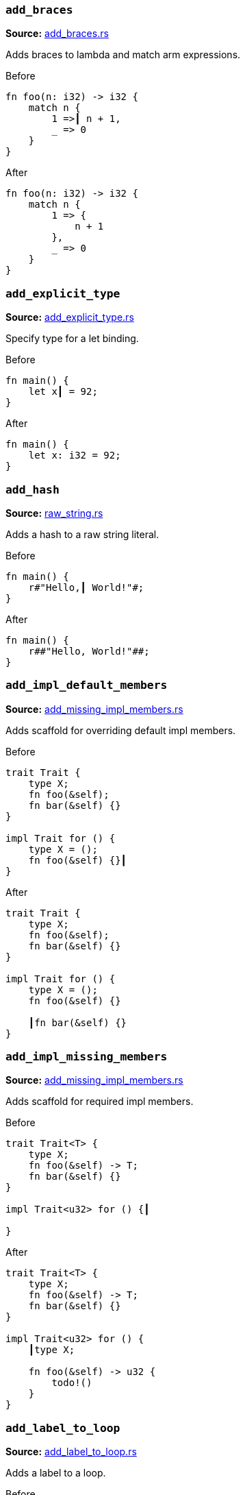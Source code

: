 //! Generated by `sourcegen_assists_docs`, do not edit by hand.

[discrete]
=== `add_braces`
**Source:** https://github.com/rust-lang/rust-analyzer/blob/master/crates/ide-assists/src/handlers/add_braces.rs#L8[add_braces.rs]

Adds braces to lambda and match arm expressions.

.Before
```rust
fn foo(n: i32) -> i32 {
    match n {
        1 =>┃ n + 1,
        _ => 0
    }
}
```

.After
```rust
fn foo(n: i32) -> i32 {
    match n {
        1 => {
            n + 1
        },
        _ => 0
    }
}
```


[discrete]
=== `add_explicit_type`
**Source:** https://github.com/rust-lang/rust-analyzer/blob/master/crates/ide-assists/src/handlers/add_explicit_type.rs#L7[add_explicit_type.rs]

Specify type for a let binding.

.Before
```rust
fn main() {
    let x┃ = 92;
}
```

.After
```rust
fn main() {
    let x: i32 = 92;
}
```


[discrete]
=== `add_hash`
**Source:** https://github.com/rust-lang/rust-analyzer/blob/master/crates/ide-assists/src/handlers/raw_string.rs#L89[raw_string.rs]

Adds a hash to a raw string literal.

.Before
```rust
fn main() {
    r#"Hello,┃ World!"#;
}
```

.After
```rust
fn main() {
    r##"Hello, World!"##;
}
```


[discrete]
=== `add_impl_default_members`
**Source:** https://github.com/rust-lang/rust-analyzer/blob/master/crates/ide-assists/src/handlers/add_missing_impl_members.rs#L55[add_missing_impl_members.rs]

Adds scaffold for overriding default impl members.

.Before
```rust
trait Trait {
    type X;
    fn foo(&self);
    fn bar(&self) {}
}

impl Trait for () {
    type X = ();
    fn foo(&self) {}┃
}
```

.After
```rust
trait Trait {
    type X;
    fn foo(&self);
    fn bar(&self) {}
}

impl Trait for () {
    type X = ();
    fn foo(&self) {}

    ┃fn bar(&self) {}
}
```


[discrete]
=== `add_impl_missing_members`
**Source:** https://github.com/rust-lang/rust-analyzer/blob/master/crates/ide-assists/src/handlers/add_missing_impl_members.rs#L13[add_missing_impl_members.rs]

Adds scaffold for required impl members.

.Before
```rust
trait Trait<T> {
    type X;
    fn foo(&self) -> T;
    fn bar(&self) {}
}

impl Trait<u32> for () {┃

}
```

.After
```rust
trait Trait<T> {
    type X;
    fn foo(&self) -> T;
    fn bar(&self) {}
}

impl Trait<u32> for () {
    ┃type X;

    fn foo(&self) -> u32 {
        todo!()
    }
}
```


[discrete]
=== `add_label_to_loop`
**Source:** https://github.com/rust-lang/rust-analyzer/blob/master/crates/ide-assists/src/handlers/add_label_to_loop.rs#L9[add_label_to_loop.rs]

Adds a label to a loop.

.Before
```rust
fn main() {
    loop┃ {
        break;
        continue;
    }
}
```

.After
```rust
fn main() {
    'l: loop {
        break 'l;
        continue 'l;
    }
}
```


[discrete]
=== `add_lifetime_to_type`
**Source:** https://github.com/rust-lang/rust-analyzer/blob/master/crates/ide-assists/src/handlers/add_lifetime_to_type.rs#L5[add_lifetime_to_type.rs]

Adds a new lifetime to a struct, enum or union.

.Before
```rust
struct Point {
    x: &┃u32,
    y: u32,
}
```

.After
```rust
struct Point<'a> {
    x: &'a u32,
    y: u32,
}
```


[discrete]
=== `add_missing_match_arms`
**Source:** https://github.com/rust-lang/rust-analyzer/blob/master/crates/ide-assists/src/handlers/add_missing_match_arms.rs#L13[add_missing_match_arms.rs]

Adds missing clauses to a `match` expression.

.Before
```rust
enum Action { Move { distance: u32 }, Stop }

fn handle(action: Action) {
    match action {
        ┃
    }
}
```

.After
```rust
enum Action { Move { distance: u32 }, Stop }

fn handle(action: Action) {
    match action {
        ┃Action::Move { distance } => todo!(),
        Action::Stop => todo!(),
    }
}
```


[discrete]
=== `add_return_type`
**Source:** https://github.com/rust-lang/rust-analyzer/blob/master/crates/ide-assists/src/handlers/add_return_type.rs#L6[add_return_type.rs]

Adds the return type to a function or closure inferred from its tail expression if it doesn't have a return
type specified. This assists is useable in a functions or closures tail expression or return type position.

.Before
```rust
fn foo() { 4┃2i32 }
```

.After
```rust
fn foo() -> i32 { 42i32 }
```


[discrete]
=== `add_turbo_fish`
**Source:** https://github.com/rust-lang/rust-analyzer/blob/master/crates/ide-assists/src/handlers/add_turbo_fish.rs#L13[add_turbo_fish.rs]

Adds `::<_>` to a call of a generic method or function.

.Before
```rust
fn make<T>() -> T { todo!() }
fn main() {
    let x = make┃();
}
```

.After
```rust
fn make<T>() -> T { todo!() }
fn main() {
    let x = make::<${0:_}>();
}
```


[discrete]
=== `apply_demorgan`
**Source:** https://github.com/rust-lang/rust-analyzer/blob/master/crates/ide-assists/src/handlers/apply_demorgan.rs#L17[apply_demorgan.rs]

Apply https://en.wikipedia.org/wiki/De_Morgan%27s_laws[De Morgan's law].
This transforms expressions of the form `!l || !r` into `!(l && r)`.
This also works with `&&`. This assist can only be applied with the cursor
on either `||` or `&&`.

.Before
```rust
fn main() {
    if x != 4 ||┃ y < 3.14 {}
}
```

.After
```rust
fn main() {
    if !(x == 4 && y >= 3.14) {}
}
```


[discrete]
=== `apply_demorgan_iterator`
**Source:** https://github.com/rust-lang/rust-analyzer/blob/master/crates/ide-assists/src/handlers/apply_demorgan.rs#L153[apply_demorgan.rs]

Apply https://en.wikipedia.org/wiki/De_Morgan%27s_laws[De Morgan's law] to
`Iterator::all` and `Iterator::any`.

This transforms expressions of the form `!iter.any(|x| predicate(x))` into
`iter.all(|x| !predicate(x))` and vice versa. This also works the other way for
`Iterator::all` into `Iterator::any`.

.Before
```rust
fn main() {
    let arr = [1, 2, 3];
    if !arr.into_iter().┃any(|num| num == 4) {
        println!("foo");
    }
}
```

.After
```rust
fn main() {
    let arr = [1, 2, 3];
    if arr.into_iter().all(|num| num != 4) {
        println!("foo");
    }
}
```


[discrete]
=== `auto_import`
**Source:** https://github.com/rust-lang/rust-analyzer/blob/master/crates/ide-assists/src/handlers/auto_import.rs#L71[auto_import.rs]

If the name is unresolved, provides all possible imports for it.

.Before
```rust
fn main() {
    let map = HashMap┃::new();
}
```

.After
```rust
use std::collections::HashMap;

fn main() {
    let map = HashMap::new();
}
```


[discrete]
=== `bind_unused_param`
**Source:** https://github.com/rust-lang/rust-analyzer/blob/master/crates/ide-assists/src/handlers/bind_unused_param.rs#L12[bind_unused_param.rs]

Binds unused function parameter to an underscore.

.Before
```rust
fn some_function(x: i32┃) {}
```

.After
```rust
fn some_function(x: i32) {
    let _ = x;
}
```


[discrete]
=== `bool_to_enum`
**Source:** https://github.com/rust-lang/rust-analyzer/blob/master/crates/ide-assists/src/handlers/bool_to_enum.rs#L25[bool_to_enum.rs]

This converts boolean local variables, fields, constants, and statics into a new
enum with two variants `Bool::True` and `Bool::False`, as well as replacing
all assignments with the variants and replacing all usages with `== Bool::True` or
`== Bool::False`.

.Before
```rust
fn main() {
    let ┃bool = true;

    if bool {
        println!("foo");
    }
}
```

.After
```rust
#[derive(PartialEq, Eq)]
enum Bool { True, False }

fn main() {
    let bool = Bool::True;

    if bool == Bool::True {
        println!("foo");
    }
}
```


[discrete]
=== `change_visibility`
**Source:** https://github.com/rust-lang/rust-analyzer/blob/master/crates/ide-assists/src/handlers/change_visibility.rs#L13[change_visibility.rs]

Adds or changes existing visibility specifier.

.Before
```rust
┃fn frobnicate() {}
```

.After
```rust
pub(crate) fn frobnicate() {}
```


[discrete]
=== `convert_bool_then_to_if`
**Source:** https://github.com/rust-lang/rust-analyzer/blob/master/crates/ide-assists/src/handlers/convert_bool_then.rs#L131[convert_bool_then.rs]

Converts a `bool::then` method call to an equivalent if expression.

.Before
```rust
fn main() {
    (0 == 0).then┃(|| val)
}
```

.After
```rust
fn main() {
    if 0 == 0 {
        Some(val)
    } else {
        None
    }
}
```


[discrete]
=== `convert_for_loop_with_for_each`
**Source:** https://github.com/rust-lang/rust-analyzer/blob/master/crates/ide-assists/src/handlers/convert_iter_for_each_to_for.rs#L76[convert_iter_for_each_to_for.rs]

Converts a for loop into a for_each loop on the Iterator.

.Before
```rust
fn main() {
    let x = vec![1, 2, 3];
    for┃ v in x {
        let y = v * 2;
    }
}
```

.After
```rust
fn main() {
    let x = vec![1, 2, 3];
    x.into_iter().for_each(|v| {
        let y = v * 2;
    });
}
```


[discrete]
=== `convert_if_to_bool_then`
**Source:** https://github.com/rust-lang/rust-analyzer/blob/master/crates/ide-assists/src/handlers/convert_bool_then.rs#L20[convert_bool_then.rs]

Converts an if expression into a corresponding `bool::then` call.

.Before
```rust
fn main() {
    if┃ cond {
        Some(val)
    } else {
        None
    }
}
```

.After
```rust
fn main() {
    cond.then(|| val)
}
```


[discrete]
=== `convert_integer_literal`
**Source:** https://github.com/rust-lang/rust-analyzer/blob/master/crates/ide-assists/src/handlers/convert_integer_literal.rs#L5[convert_integer_literal.rs]

Converts the base of integer literals to other bases.

.Before
```rust
const _: i32 = 10┃;
```

.After
```rust
const _: i32 = 0b1010;
```


[discrete]
=== `convert_into_to_from`
**Source:** https://github.com/rust-lang/rust-analyzer/blob/master/crates/ide-assists/src/handlers/convert_into_to_from.rs#L8[convert_into_to_from.rs]

Converts an Into impl to an equivalent From impl.

.Before
```rust
impl ┃Into<Thing> for usize {
    fn into(self) -> Thing {
        Thing {
            b: self.to_string(),
            a: self
        }
    }
}
```

.After
```rust
impl From<usize> for Thing {
    fn from(val: usize) -> Self {
        Thing {
            b: val.to_string(),
            a: val
        }
    }
}
```


[discrete]
=== `convert_iter_for_each_to_for`
**Source:** https://github.com/rust-lang/rust-analyzer/blob/master/crates/ide-assists/src/handlers/convert_iter_for_each_to_for.rs#L11[convert_iter_for_each_to_for.rs]

Converts an Iterator::for_each function into a for loop.

.Before
```rust
fn main() {
    let iter = iter::repeat((9, 2));
    iter.for_each┃(|(x, y)| {
        println!("x: {}, y: {}", x, y);
    });
}
```

.After
```rust
fn main() {
    let iter = iter::repeat((9, 2));
    for (x, y) in iter {
        println!("x: {}, y: {}", x, y);
    }
}
```


[discrete]
=== `convert_let_else_to_match`
**Source:** https://github.com/rust-lang/rust-analyzer/blob/master/crates/ide-assists/src/handlers/convert_let_else_to_match.rs#L8[convert_let_else_to_match.rs]

Converts let-else statement to let statement and match expression.

.Before
```rust
fn main() {
    let Ok(mut x) = f() else┃ { return };
}
```

.After
```rust
fn main() {
    let mut x = match f() {
        Ok(x) => x,
        _ => return,
    };
}
```


[discrete]
=== `convert_match_to_let_else`
**Source:** https://github.com/rust-lang/rust-analyzer/blob/master/crates/ide-assists/src/handlers/convert_match_to_let_else.rs#L12[convert_match_to_let_else.rs]

Converts let statement with match initializer to let-else statement.

.Before
```rust
fn foo(opt: Option<()>) {
    let val┃ = match opt {
        Some(it) => it,
        None => return,
    };
}
```

.After
```rust
fn foo(opt: Option<()>) {
    let Some(val) = opt else { return };
}
```


[discrete]
=== `convert_named_struct_to_tuple_struct`
**Source:** https://github.com/rust-lang/rust-analyzer/blob/master/crates/ide-assists/src/handlers/convert_named_struct_to_tuple_struct.rs#L11[convert_named_struct_to_tuple_struct.rs]

Converts struct with named fields to tuple struct, and analogously for enum variants with named
fields.

.Before
```rust
struct Point┃ { x: f32, y: f32 }

impl Point {
    pub fn new(x: f32, y: f32) -> Self {
        Point { x, y }
    }

    pub fn x(&self) -> f32 {
        self.x
    }

    pub fn y(&self) -> f32 {
        self.y
    }
}
```

.After
```rust
struct Point(f32, f32);

impl Point {
    pub fn new(x: f32, y: f32) -> Self {
        Point(x, y)
    }

    pub fn x(&self) -> f32 {
        self.0
    }

    pub fn y(&self) -> f32 {
        self.1
    }
}
```


[discrete]
=== `convert_nested_function_to_closure`
**Source:** https://github.com/rust-lang/rust-analyzer/blob/master/crates/ide-assists/src/handlers/convert_nested_function_to_closure.rs#L7[convert_nested_function_to_closure.rs]

Converts a function that is defined within the body of another function into a closure.

.Before
```rust
fn main() {
    fn fo┃o(label: &str, number: u64) {
        println!("{}: {}", label, number);
    }

    foo("Bar", 100);
}
```

.After
```rust
fn main() {
    let foo = |label: &str, number: u64| {
        println!("{}: {}", label, number);
    };

    foo("Bar", 100);
}
```


[discrete]
=== `convert_to_guarded_return`
**Source:** https://github.com/rust-lang/rust-analyzer/blob/master/crates/ide-assists/src/handlers/convert_to_guarded_return.rs#L21[convert_to_guarded_return.rs]

Replace a large conditional with a guarded return.

.Before
```rust
fn main() {
    ┃if cond {
        foo();
        bar();
    }
}
```

.After
```rust
fn main() {
    if !cond {
        return;
    }
    foo();
    bar();
}
```


[discrete]
=== `convert_tuple_return_type_to_struct`
**Source:** https://github.com/rust-lang/rust-analyzer/blob/master/crates/ide-assists/src/handlers/convert_tuple_return_type_to_struct.rs#L20[convert_tuple_return_type_to_struct.rs]

This converts the return type of a function from a tuple type
into a tuple struct and updates the body accordingly.

.Before
```rust
fn bar() {
    let (a, b, c) = foo();
}

fn foo() -> (┃u32, u32, u32) {
    (1, 2, 3)
}
```

.After
```rust
fn bar() {
    let FooResult(a, b, c) = foo();
}

struct FooResult(u32, u32, u32);

fn foo() -> FooResult {
    FooResult(1, 2, 3)
}
```


[discrete]
=== `convert_tuple_struct_to_named_struct`
**Source:** https://github.com/rust-lang/rust-analyzer/blob/master/crates/ide-assists/src/handlers/convert_tuple_struct_to_named_struct.rs#L10[convert_tuple_struct_to_named_struct.rs]

Converts tuple struct to struct with named fields, and analogously for tuple enum variants.

.Before
```rust
struct Point┃(f32, f32);

impl Point {
    pub fn new(x: f32, y: f32) -> Self {
        Point(x, y)
    }

    pub fn x(&self) -> f32 {
        self.0
    }

    pub fn y(&self) -> f32 {
        self.1
    }
}
```

.After
```rust
struct Point { field1: f32, field2: f32 }

impl Point {
    pub fn new(x: f32, y: f32) -> Self {
        Point { field1: x, field2: y }
    }

    pub fn x(&self) -> f32 {
        self.field1
    }

    pub fn y(&self) -> f32 {
        self.field2
    }
}
```


[discrete]
=== `convert_two_arm_bool_match_to_matches_macro`
**Source:** https://github.com/rust-lang/rust-analyzer/blob/master/crates/ide-assists/src/handlers/convert_two_arm_bool_match_to_matches_macro.rs#L8[convert_two_arm_bool_match_to_matches_macro.rs]

Convert 2-arm match that evaluates to a boolean into the equivalent matches! invocation.

.Before
```rust
fn main() {
    match scrutinee┃ {
        Some(val) if val.cond() => true,
        _ => false,
    }
}
```

.After
```rust
fn main() {
    matches!(scrutinee, Some(val) if val.cond())
}
```


[discrete]
=== `convert_while_to_loop`
**Source:** https://github.com/rust-lang/rust-analyzer/blob/master/crates/ide-assists/src/handlers/convert_while_to_loop.rs#L19[convert_while_to_loop.rs]

Replace a while with a loop.

.Before
```rust
fn main() {
    ┃while cond {
        foo();
    }
}
```

.After
```rust
fn main() {
    loop {
        if !cond {
            break;
        }
        foo();
    }
}
```


[discrete]
=== `destructure_tuple_binding`
**Source:** https://github.com/rust-lang/rust-analyzer/blob/master/crates/ide-assists/src/handlers/destructure_tuple_binding.rs#L15[destructure_tuple_binding.rs]

Destructures a tuple binding in place.

.Before
```rust
fn main() {
    let ┃t = (1,2);
    let v = t.0;
}
```

.After
```rust
fn main() {
    let (┃_0, _1) = (1,2);
    let v = _0;
}
```


[discrete]
=== `desugar_doc_comment`
**Source:** https://github.com/rust-lang/rust-analyzer/blob/master/crates/ide-assists/src/handlers/desugar_doc_comment.rs#L14[desugar_doc_comment.rs]

Desugars doc-comments to the attribute form.

.Before
```rust
/// Multi-line┃
/// comment
```

.After
```rust
#[doc = r"Multi-line
comment"]
```


[discrete]
=== `expand_glob_import`
**Source:** https://github.com/rust-lang/rust-analyzer/blob/master/crates/ide-assists/src/handlers/expand_glob_import.rs#L18[expand_glob_import.rs]

Expands glob imports.

.Before
```rust
mod foo {
    pub struct Bar;
    pub struct Baz;
}

use foo::*┃;

fn qux(bar: Bar, baz: Baz) {}
```

.After
```rust
mod foo {
    pub struct Bar;
    pub struct Baz;
}

use foo::{Bar, Baz};

fn qux(bar: Bar, baz: Baz) {}
```


[discrete]
=== `extract_expressions_from_format_string`
**Source:** https://github.com/rust-lang/rust-analyzer/blob/master/crates/ide-assists/src/handlers/extract_expressions_from_format_string.rs#L14[extract_expressions_from_format_string.rs]

Move an expression out of a format string.

.Before
```rust
fn main() {
    print!("{var} {x + 1}┃");
}
```

.After
```rust
fn main() {
    print!("{var} {}"┃, x + 1);
}
```


[discrete]
=== `extract_function`
**Source:** https://github.com/rust-lang/rust-analyzer/blob/master/crates/ide-assists/src/handlers/extract_function.rs#L39[extract_function.rs]

Extracts selected statements and comments into new function.

.Before
```rust
fn main() {
    let n = 1;
    ┃let m = n + 2;
    // calculate
    let k = m + n;┃
    let g = 3;
}
```

.After
```rust
fn main() {
    let n = 1;
    fun_name(n);
    let g = 3;
}

fn ┃fun_name(n: i32) {
    let m = n + 2;
    // calculate
    let k = m + n;
}
```


[discrete]
=== `extract_module`
**Source:** https://github.com/rust-lang/rust-analyzer/blob/master/crates/ide-assists/src/handlers/extract_module.rs#L32[extract_module.rs]

Extracts a selected region as separate module. All the references, visibility and imports are
resolved.

.Before
```rust
┃fn foo(name: i32) -> i32 {
    name + 1
}┃

fn bar(name: i32) -> i32 {
    name + 2
}
```

.After
```rust
mod modname {
    pub(crate) fn foo(name: i32) -> i32 {
        name + 1
    }
}

fn bar(name: i32) -> i32 {
    name + 2
}
```


[discrete]
=== `extract_struct_from_enum_variant`
**Source:** https://github.com/rust-lang/rust-analyzer/blob/master/crates/ide-assists/src/handlers/extract_struct_from_enum_variant.rs#L25[extract_struct_from_enum_variant.rs]

Extracts a struct from enum variant.

.Before
```rust
enum A { ┃One(u32, u32) }
```

.After
```rust
struct One(u32, u32);

enum A { One(One) }
```


[discrete]
=== `extract_type_alias`
**Source:** https://github.com/rust-lang/rust-analyzer/blob/master/crates/ide-assists/src/handlers/extract_type_alias.rs#L10[extract_type_alias.rs]

Extracts the selected type as a type alias.

.Before
```rust
struct S {
    field: ┃(u8, u8, u8)┃,
}
```

.After
```rust
type ┃Type = (u8, u8, u8);

struct S {
    field: Type,
}
```


[discrete]
=== `extract_variable`
**Source:** https://github.com/rust-lang/rust-analyzer/blob/master/crates/ide-assists/src/handlers/extract_variable.rs#L15[extract_variable.rs]

Extracts subexpression into a variable.

.Before
```rust
fn main() {
    ┃(1 + 2)┃ * 4;
}
```

.After
```rust
fn main() {
    let ┃var_name = (1 + 2);
    var_name * 4;
}
```


[discrete]
=== `fix_visibility`
**Source:** https://github.com/rust-lang/rust-analyzer/blob/master/crates/ide-assists/src/handlers/fix_visibility.rs#L14[fix_visibility.rs]

Makes inaccessible item public.

.Before
```rust
mod m {
    fn frobnicate() {}
}
fn main() {
    m::frobnicate┃();
}
```

.After
```rust
mod m {
    ┃pub(crate) fn frobnicate() {}
}
fn main() {
    m::frobnicate();
}
```


[discrete]
=== `flip_binexpr`
**Source:** https://github.com/rust-lang/rust-analyzer/blob/master/crates/ide-assists/src/handlers/flip_binexpr.rs#L5[flip_binexpr.rs]

Flips operands of a binary expression.

.Before
```rust
fn main() {
    let _ = 90 +┃ 2;
}
```

.After
```rust
fn main() {
    let _ = 2 + 90;
}
```


[discrete]
=== `flip_comma`
**Source:** https://github.com/rust-lang/rust-analyzer/blob/master/crates/ide-assists/src/handlers/flip_comma.rs#L5[flip_comma.rs]

Flips two comma-separated items.

.Before
```rust
fn main() {
    ((1, 2),┃ (3, 4));
}
```

.After
```rust
fn main() {
    ((3, 4), (1, 2));
}
```


[discrete]
=== `flip_trait_bound`
**Source:** https://github.com/rust-lang/rust-analyzer/blob/master/crates/ide-assists/src/handlers/flip_trait_bound.rs#L9[flip_trait_bound.rs]

Flips two trait bounds.

.Before
```rust
fn foo<T: Clone +┃ Copy>() { }
```

.After
```rust
fn foo<T: Copy + Clone>() { }
```


[discrete]
=== `generate_constant`
**Source:** https://github.com/rust-lang/rust-analyzer/blob/master/crates/ide-assists/src/handlers/generate_constant.rs#L13[generate_constant.rs]

Generate a named constant.

.Before
```rust
struct S { i: usize }
impl S { pub fn new(n: usize) {} }
fn main() {
    let v = S::new(CAPA┃CITY);
}
```

.After
```rust
struct S { i: usize }
impl S { pub fn new(n: usize) {} }
fn main() {
    const CAPACITY: usize = ┃;
    let v = S::new(CAPACITY);
}
```


[discrete]
=== `generate_default_from_enum_variant`
**Source:** https://github.com/rust-lang/rust-analyzer/blob/master/crates/ide-assists/src/handlers/generate_default_from_enum_variant.rs#L6[generate_default_from_enum_variant.rs]

Adds a Default impl for an enum using a variant.

.Before
```rust
enum Version {
 Undefined,
 Minor┃,
 Major,
}
```

.After
```rust
enum Version {
 Undefined,
 Minor,
 Major,
}

impl Default for Version {
    fn default() -> Self {
        Self::Minor
    }
}
```


[discrete]
=== `generate_default_from_new`
**Source:** https://github.com/rust-lang/rust-analyzer/blob/master/crates/ide-assists/src/handlers/generate_default_from_new.rs#L13[generate_default_from_new.rs]

Generates default implementation from new method.

.Before
```rust
struct Example { _inner: () }

impl Example {
    pub fn n┃ew() -> Self {
        Self { _inner: () }
    }
}
```

.After
```rust
struct Example { _inner: () }

impl Example {
    pub fn new() -> Self {
        Self { _inner: () }
    }
}

impl Default for Example {
    fn default() -> Self {
        Self::new()
    }
}
```


[discrete]
=== `generate_delegate_methods`
**Source:** https://github.com/rust-lang/rust-analyzer/blob/master/crates/ide-assists/src/handlers/generate_delegate_methods.rs#L17[generate_delegate_methods.rs]

Generate delegate methods.

.Before
```rust
struct Age(u8);
impl Age {
    fn age(&self) -> u8 {
        self.0
    }
}

struct Person {
    ag┃e: Age,
}
```

.After
```rust
struct Age(u8);
impl Age {
    fn age(&self) -> u8 {
        self.0
    }
}

struct Person {
    age: Age,
}

impl Person {
    ┃fn age(&self) -> u8 {
        self.age.age()
    }
}
```


[discrete]
=== `generate_delegate_trait`
**Source:** https://github.com/rust-lang/rust-analyzer/blob/master/crates/ide-assists/src/handlers/generate_delegate_trait.rs#L23[generate_delegate_trait.rs]

Generate delegate trait implementation for `StructField`s.

.Before
```rust
trait SomeTrait {
    type T;
    fn fn_(arg: u32) -> u32;
    fn method_(&mut self) -> bool;
}
struct A;
impl SomeTrait for A {
    type T = u32;

    fn fn_(arg: u32) -> u32 {
        42
    }

    fn method_(&mut self) -> bool {
        false
    }
}
struct B {
    a┃: A,
}
```

.After
```rust
trait SomeTrait {
    type T;
    fn fn_(arg: u32) -> u32;
    fn method_(&mut self) -> bool;
}
struct A;
impl SomeTrait for A {
    type T = u32;

    fn fn_(arg: u32) -> u32 {
        42
    }

    fn method_(&mut self) -> bool {
        false
    }
}
struct B {
    a: A,
}

impl SomeTrait for B {
    type T = <A as SomeTrait>::T;

    fn fn_(arg: u32) -> u32 {
        <A as SomeTrait>::fn_(arg)
    }

    fn method_(&mut self) -> bool {
        <A as SomeTrait>::method_( &mut self.a )
    }
}
```


[discrete]
=== `generate_deref`
**Source:** https://github.com/rust-lang/rust-analyzer/blob/master/crates/ide-assists/src/handlers/generate_deref.rs#L16[generate_deref.rs]

Generate `Deref` impl using the given struct field.

.Before
```rust
struct A;
struct B {
   ┃a: A
}
```

.After
```rust
struct A;
struct B {
   a: A
}

impl core::ops::Deref for B {
    type Target = A;

    fn deref(&self) -> &Self::Target {
        &self.a
    }
}
```


[discrete]
=== `generate_derive`
**Source:** https://github.com/rust-lang/rust-analyzer/blob/master/crates/ide-assists/src/handlers/generate_derive.rs#L8[generate_derive.rs]

Adds a new `#[derive()]` clause to a struct or enum.

.Before
```rust
struct Point {
    x: u32,
    y: u32,┃
}
```

.After
```rust
#[derive(┃)]
struct Point {
    x: u32,
    y: u32,
}
```


[discrete]
=== `generate_doc_example`
**Source:** https://github.com/rust-lang/rust-analyzer/blob/master/crates/ide-assists/src/handlers/generate_documentation_template.rs#L76[generate_documentation_template.rs]

Generates a rustdoc example when editing an item's documentation.

.Before
```rust
/// Adds two numbers.┃
pub fn add(a: i32, b: i32) -> i32 { a + b }
```

.After
```rust
/// Adds two numbers.
///
/// # Examples
///
/// ```
/// use test::add;
///
/// assert_eq!(add(a, b), );
/// ```
pub fn add(a: i32, b: i32) -> i32 { a + b }
```


[discrete]
=== `generate_documentation_template`
**Source:** https://github.com/rust-lang/rust-analyzer/blob/master/crates/ide-assists/src/handlers/generate_documentation_template.rs#L13[generate_documentation_template.rs]

Adds a documentation template above a function definition / declaration.

.Before
```rust
pub struct S;
impl S {
    pub unsafe fn set_len┃(&mut self, len: usize) -> Result<(), std::io::Error> {
        /* ... */
    }
}
```

.After
```rust
pub struct S;
impl S {
    /// Sets the length of this [`S`].
    ///
    /// # Errors
    ///
    /// This function will return an error if .
    ///
    /// # Safety
    ///
    /// .
    pub unsafe fn set_len(&mut self, len: usize) -> Result<(), std::io::Error> {
        /* ... */
    }
}
```


[discrete]
=== `generate_enum_as_method`
**Source:** https://github.com/rust-lang/rust-analyzer/blob/master/crates/ide-assists/src/handlers/generate_enum_projection_method.rs#L59[generate_enum_projection_method.rs]

Generate an `as_` method for this enum variant.

.Before
```rust
enum Value {
 Number(i32),
 Text(String)┃,
}
```

.After
```rust
enum Value {
 Number(i32),
 Text(String),
}

impl Value {
    fn as_text(&self) -> Option<&String> {
        if let Self::Text(v) = self {
            Some(v)
        } else {
            None
        }
    }
}
```


[discrete]
=== `generate_enum_is_method`
**Source:** https://github.com/rust-lang/rust-analyzer/blob/master/crates/ide-assists/src/handlers/generate_enum_is_method.rs#L11[generate_enum_is_method.rs]

Generate an `is_` method for this enum variant.

.Before
```rust
enum Version {
 Undefined,
 Minor┃,
 Major,
}
```

.After
```rust
enum Version {
 Undefined,
 Minor,
 Major,
}

impl Version {
    /// Returns `true` if the version is [`Minor`].
    ///
    /// [`Minor`]: Version::Minor
    #[must_use]
    fn is_minor(&self) -> bool {
        matches!(self, Self::Minor)
    }
}
```


[discrete]
=== `generate_enum_try_into_method`
**Source:** https://github.com/rust-lang/rust-analyzer/blob/master/crates/ide-assists/src/handlers/generate_enum_projection_method.rs#L12[generate_enum_projection_method.rs]

Generate a `try_into_` method for this enum variant.

.Before
```rust
enum Value {
 Number(i32),
 Text(String)┃,
}
```

.After
```rust
enum Value {
 Number(i32),
 Text(String),
}

impl Value {
    fn try_into_text(self) -> Result<String, Self> {
        if let Self::Text(v) = self {
            Ok(v)
        } else {
            Err(self)
        }
    }
}
```


[discrete]
=== `generate_enum_variant`
**Source:** https://github.com/rust-lang/rust-analyzer/blob/master/crates/ide-assists/src/handlers/generate_enum_variant.rs#L10[generate_enum_variant.rs]

Adds a variant to an enum.

.Before
```rust
enum Countries {
    Ghana,
}

fn main() {
    let country = Countries::Lesotho┃;
}
```

.After
```rust
enum Countries {
    Ghana,
    Lesotho,
}

fn main() {
    let country = Countries::Lesotho;
}
```


[discrete]
=== `generate_from_impl_for_enum`
**Source:** https://github.com/rust-lang/rust-analyzer/blob/master/crates/ide-assists/src/handlers/generate_from_impl_for_enum.rs#L8[generate_from_impl_for_enum.rs]

Adds a From impl for this enum variant with one tuple field.

.Before
```rust
enum A { ┃One(u32) }
```

.After
```rust
enum A { One(u32) }

impl From<u32> for A {
    fn from(v: u32) -> Self {
        Self::One(v)
    }
}
```


[discrete]
=== `generate_function`
**Source:** https://github.com/rust-lang/rust-analyzer/blob/master/crates/ide-assists/src/handlers/generate_function.rs#L28[generate_function.rs]

Adds a stub function with a signature matching the function under the cursor.

.Before
```rust
struct Baz;
fn baz() -> Baz { Baz }
fn foo() {
    bar┃("", baz());
}

```

.After
```rust
struct Baz;
fn baz() -> Baz { Baz }
fn foo() {
    bar("", baz());
}

fn bar(arg: &str, baz: Baz) ${0:-> _} {
    todo!()
}

```


[discrete]
=== `generate_getter`
**Source:** https://github.com/rust-lang/rust-analyzer/blob/master/crates/ide-assists/src/handlers/generate_getter_or_setter.rs#L73[generate_getter_or_setter.rs]

Generate a getter method.

.Before
```rust
struct Person {
    nam┃e: String,
}
```

.After
```rust
struct Person {
    name: String,
}

impl Person {
    fn ┃name(&self) -> &str {
        self.name.as_ref()
    }
}
```


[discrete]
=== `generate_getter_mut`
**Source:** https://github.com/rust-lang/rust-analyzer/blob/master/crates/ide-assists/src/handlers/generate_getter_or_setter.rs#L113[generate_getter_or_setter.rs]

Generate a mut getter method.

.Before
```rust
struct Person {
    nam┃e: String,
}
```

.After
```rust
struct Person {
    name: String,
}

impl Person {
    fn ┃name_mut(&mut self) -> &mut String {
        &mut self.name
    }
}
```


[discrete]
=== `generate_impl`
**Source:** https://github.com/rust-lang/rust-analyzer/blob/master/crates/ide-assists/src/handlers/generate_impl.rs#L8[generate_impl.rs]

Adds a new inherent impl for a type.

.Before
```rust
struct Ctx┃<T: Clone> {
    data: T,
}
```

.After
```rust
struct Ctx<T: Clone> {
    data: T,
}

impl<T: Clone> Ctx<T> {
    ┃
}
```


[discrete]
=== `generate_is_empty_from_len`
**Source:** https://github.com/rust-lang/rust-analyzer/blob/master/crates/ide-assists/src/handlers/generate_is_empty_from_len.rs#L12[generate_is_empty_from_len.rs]

Generates is_empty implementation from the len method.

.Before
```rust
struct MyStruct { data: Vec<String> }

impl MyStruct {
    #[must_use]
    p┃ub fn len(&self) -> usize {
        self.data.len()
    }
}
```

.After
```rust
struct MyStruct { data: Vec<String> }

impl MyStruct {
    #[must_use]
    pub fn len(&self) -> usize {
        self.data.len()
    }

    #[must_use]
    pub fn is_empty(&self) -> bool {
        self.len() == 0
    }
}
```


[discrete]
=== `generate_mut_trait_impl`
**Source:** https://github.com/rust-lang/rust-analyzer/blob/master/crates/ide-assists/src/handlers/generate_mut_trait_impl.rs#L12[generate_mut_trait_impl.rs]

Adds a IndexMut impl from the `Index` trait.

.Before
```rust
pub enum Axis { X = 0, Y = 1, Z = 2 }

impl<T> core::ops::Index┃<Axis> for [T; 3] {
    type Output = T;

    fn index(&self, index: Axis) -> &Self::Output {
        &self[index as usize]
    }
}
```

.After
```rust
pub enum Axis { X = 0, Y = 1, Z = 2 }

┃impl<T> core::ops::IndexMut<Axis> for [T; 3] {
    fn index_mut(&mut self, index: Axis) -> &mut Self::Output {
        &self[index as usize]
    }
}

impl<T> core::ops::Index<Axis> for [T; 3] {
    type Output = T;

    fn index(&self, index: Axis) -> &Self::Output {
        &self[index as usize]
    }
}
```


[discrete]
=== `generate_new`
**Source:** https://github.com/rust-lang/rust-analyzer/blob/master/crates/ide-assists/src/handlers/generate_new.rs#L13[generate_new.rs]

Adds a `fn new` for a type.

.Before
```rust
struct Ctx<T: Clone> {
     data: T,┃
}
```

.After
```rust
struct Ctx<T: Clone> {
     data: T,
}

impl<T: Clone> Ctx<T> {
    fn ┃new(data: T) -> Self { Self { data } }
}
```


[discrete]
=== `generate_setter`
**Source:** https://github.com/rust-lang/rust-analyzer/blob/master/crates/ide-assists/src/handlers/generate_getter_or_setter.rs#L13[generate_getter_or_setter.rs]

Generate a setter method.

.Before
```rust
struct Person {
    nam┃e: String,
}
```

.After
```rust
struct Person {
    name: String,
}

impl Person {
    fn ┃set_name(&mut self, name: String) {
        self.name = name;
    }
}
```


[discrete]
=== `generate_trait_from_impl`
**Source:** https://github.com/rust-lang/rust-analyzer/blob/master/crates/ide-assists/src/handlers/generate_trait_from_impl.rs#L13[generate_trait_from_impl.rs]

Generate trait for an already defined inherent impl and convert impl to a trait impl.

.Before
```rust
struct Foo<const N: usize>([i32; N]);

macro_rules! const_maker {
    ($t:ty, $v:tt) => {
        const CONST: $t = $v;
    };
}

impl<const N: usize> Fo┃o<N> {
    // Used as an associated constant.
    const CONST_ASSOC: usize = N * 4;

    fn create() -> Option<()> {
        Some(())
    }

    const_maker! {i32, 7}
}
```

.After
```rust
struct Foo<const N: usize>([i32; N]);

macro_rules! const_maker {
    ($t:ty, $v:tt) => {
        const CONST: $t = $v;
    };
}

trait ${0:TraitName}<const N: usize> {
    // Used as an associated constant.
    const CONST_ASSOC: usize = N * 4;

    fn create() -> Option<()>;

    const_maker! {i32, 7}
}

impl<const N: usize> ${0:TraitName}<N> for Foo<N> {
    // Used as an associated constant.
    const CONST_ASSOC: usize = N * 4;

    fn create() -> Option<()> {
        Some(())
    }

    const_maker! {i32, 7}
}
```


[discrete]
=== `generate_trait_impl`
**Source:** https://github.com/rust-lang/rust-analyzer/blob/master/crates/ide-assists/src/handlers/generate_impl.rs#L56[generate_impl.rs]

Adds a new trait impl for a type.

.Before
```rust
struct ┃Ctx<T: Clone> {
    data: T,
}
```

.After
```rust
struct Ctx<T: Clone> {
    data: T,
}

impl<T: Clone> ┃ for Ctx<T> {

}
```


[discrete]
=== `inline_call`
**Source:** https://github.com/rust-lang/rust-analyzer/blob/master/crates/ide-assists/src/handlers/inline_call.rs#L161[inline_call.rs]

Inlines a function or method body creating a `let` statement per parameter unless the parameter
can be inlined. The parameter will be inlined either if it the supplied argument is a simple local
or if the parameter is only accessed inside the function body once.

.Before
```rust
fn foo(name: Option<&str>) {
    let name = name.unwrap┃();
}
```

.After
```rust
fn foo(name: Option<&str>) {
    let name = match name {
            Some(val) => val,
            None => panic!("called `Option::unwrap()` on a `None` value"),
        };
}
```


[discrete]
=== `inline_const_as_literal`
**Source:** https://github.com/rust-lang/rust-analyzer/blob/master/crates/ide-assists/src/handlers/inline_const_as_literal.rs#L5[inline_const_as_literal.rs]

Evaluate and inline const variable as literal.

.Before
```rust
const STRING: &str = "Hello, World!";

fn something() -> &'static str {
    STRING┃
}
```

.After
```rust
const STRING: &str = "Hello, World!";

fn something() -> &'static str {
    "Hello, World!"
}
```


[discrete]
=== `inline_into_callers`
**Source:** https://github.com/rust-lang/rust-analyzer/blob/master/crates/ide-assists/src/handlers/inline_call.rs#L27[inline_call.rs]

Inline a function or method body into all of its callers where possible, creating a `let` statement per parameter
unless the parameter can be inlined. The parameter will be inlined either if it the supplied argument is a simple local
or if the parameter is only accessed inside the function body once.
If all calls can be inlined the function will be removed.

.Before
```rust
fn print(_: &str) {}
fn foo┃(word: &str) {
    if !word.is_empty() {
        print(word);
    }
}
fn bar() {
    foo("안녕하세요");
    foo("여러분");
}
```

.After
```rust
fn print(_: &str) {}

fn bar() {
    {
        let word = "안녕하세요";
        if !word.is_empty() {
            print(word);
        }
    };
    {
        let word = "여러분";
        if !word.is_empty() {
            print(word);
        }
    };
}
```


[discrete]
=== `inline_local_variable`
**Source:** https://github.com/rust-lang/rust-analyzer/blob/master/crates/ide-assists/src/handlers/inline_local_variable.rs#L18[inline_local_variable.rs]

Inlines a local variable.

.Before
```rust
fn main() {
    let x┃ = 1 + 2;
    x * 4;
}
```

.After
```rust
fn main() {
    (1 + 2) * 4;
}
```


[discrete]
=== `inline_macro`
**Source:** https://github.com/rust-lang/rust-analyzer/blob/master/crates/ide-assists/src/handlers/inline_macro.rs#L6[inline_macro.rs]

Takes a macro and inlines it one step.

.Before
```rust
macro_rules! num {
    (+$($t:tt)+) => (1 + num!($($t )+));
    (-$($t:tt)+) => (-1 + num!($($t )+));
    (+) => (1);
    (-) => (-1);
}

fn main() {
    let number = num┃!(+ + + - + +);
    println!("{number}");
}
```

.After
```rust
macro_rules! num {
    (+$($t:tt)+) => (1 + num!($($t )+));
    (-$($t:tt)+) => (-1 + num!($($t )+));
    (+) => (1);
    (-) => (-1);
}

fn main() {
    let number = 1+num!(+ + - + +);
    println!("{number}");
}
```


[discrete]
=== `inline_type_alias`
**Source:** https://github.com/rust-lang/rust-analyzer/blob/master/crates/ide-assists/src/handlers/inline_type_alias.rs#L105[inline_type_alias.rs]

Replace a type alias with its concrete type.

.Before
```rust
type A<T = u32> = Vec<T>;

fn main() {
    let a: ┃A;
}
```

.After
```rust
type A<T = u32> = Vec<T>;

fn main() {
    let a: Vec<u32>;
}
```


[discrete]
=== `inline_type_alias_uses`
**Source:** https://github.com/rust-lang/rust-analyzer/blob/master/crates/ide-assists/src/handlers/inline_type_alias.rs#L24[inline_type_alias.rs]

Inline a type alias into all of its uses where possible.

.Before
```rust
type ┃A = i32;
fn id(x: A) -> A {
    x
};
fn foo() {
    let _: A = 3;
}
```

.After
```rust

fn id(x: i32) -> i32 {
    x
};
fn foo() {
    let _: i32 = 3;
}
```


[discrete]
=== `into_to_qualified_from`
**Source:** https://github.com/rust-lang/rust-analyzer/blob/master/crates/ide-assists/src/handlers/into_to_qualified_from.rs#L10[into_to_qualified_from.rs]

Convert an `into` method call to a fully qualified `from` call.

.Before
```rust
//- minicore: from
struct B;
impl From<i32> for B {
    fn from(a: i32) -> Self {
       B
    }
}

fn main() -> () {
    let a = 3;
    let b: B = a.in┃to();
}
```

.After
```rust
struct B;
impl From<i32> for B {
    fn from(a: i32) -> Self {
       B
    }
}

fn main() -> () {
    let a = 3;
    let b: B = B::from(a);
}
```


[discrete]
=== `introduce_named_generic`
**Source:** https://github.com/rust-lang/rust-analyzer/blob/master/crates/ide-assists/src/handlers/introduce_named_generic.rs#L8[introduce_named_generic.rs]

Replaces `impl Trait` function argument with the named generic.

.Before
```rust
fn foo(bar: ┃impl Bar) {}
```

.After
```rust
fn foo<┃B: Bar>(bar: B) {}
```


[discrete]
=== `introduce_named_lifetime`
**Source:** https://github.com/rust-lang/rust-analyzer/blob/master/crates/ide-assists/src/handlers/introduce_named_lifetime.rs#L13[introduce_named_lifetime.rs]

Change an anonymous lifetime to a named lifetime.

.Before
```rust
impl Cursor<'_┃> {
    fn node(self) -> &SyntaxNode {
        match self {
            Cursor::Replace(node) | Cursor::Before(node) => node,
        }
    }
}
```

.After
```rust
impl<'a> Cursor<'a> {
    fn node(self) -> &SyntaxNode {
        match self {
            Cursor::Replace(node) | Cursor::Before(node) => node,
        }
    }
}
```


[discrete]
=== `invert_if`
**Source:** https://github.com/rust-lang/rust-analyzer/blob/master/crates/ide-assists/src/handlers/invert_if.rs#L13[invert_if.rs]

This transforms if expressions of the form `if !x {A} else {B}` into `if x {B} else {A}`
This also works with `!=`. This assist can only be applied with the cursor on `if`.

.Before
```rust
fn main() {
    if┃ !y { A } else { B }
}
```

.After
```rust
fn main() {
    if y { B } else { A }
}
```


[discrete]
=== `line_to_block`
**Source:** https://github.com/rust-lang/rust-analyzer/blob/master/crates/ide-assists/src/handlers/convert_comment_block.rs#L9[convert_comment_block.rs]

Converts comments between block and single-line form.

.Before
```rust
   // Multi-line┃
   // comment
```

.After
```rust
  /*
  Multi-line
  comment
  */
```


[discrete]
=== `make_raw_string`
**Source:** https://github.com/rust-lang/rust-analyzer/blob/master/crates/ide-assists/src/handlers/raw_string.rs#L7[raw_string.rs]

Adds `r#` to a plain string literal.

.Before
```rust
fn main() {
    "Hello,┃ World!";
}
```

.After
```rust
fn main() {
    r#"Hello, World!"#;
}
```


[discrete]
=== `make_usual_string`
**Source:** https://github.com/rust-lang/rust-analyzer/blob/master/crates/ide-assists/src/handlers/raw_string.rs#L47[raw_string.rs]

Turns a raw string into a plain string.

.Before
```rust
fn main() {
    r#"Hello,┃ "World!""#;
}
```

.After
```rust
fn main() {
    "Hello, \"World!\"";
}
```


[discrete]
=== `merge_imports`
**Source:** https://github.com/rust-lang/rust-analyzer/blob/master/crates/ide-assists/src/handlers/merge_imports.rs#L17[merge_imports.rs]

Merges two imports with a common prefix.

.Before
```rust
use std::┃fmt::Formatter;
use std::io;
```

.After
```rust
use std::{fmt::Formatter, io};
```


[discrete]
=== `merge_match_arms`
**Source:** https://github.com/rust-lang/rust-analyzer/blob/master/crates/ide-assists/src/handlers/merge_match_arms.rs#L11[merge_match_arms.rs]

Merges the current match arm with the following if their bodies are identical.

.Before
```rust
enum Action { Move { distance: u32 }, Stop }

fn handle(action: Action) {
    match action {
        ┃Action::Move(..) => foo(),
        Action::Stop => foo(),
    }
}
```

.After
```rust
enum Action { Move { distance: u32 }, Stop }

fn handle(action: Action) {
    match action {
        Action::Move(..) | Action::Stop => foo(),
    }
}
```


[discrete]
=== `move_arm_cond_to_match_guard`
**Source:** https://github.com/rust-lang/rust-analyzer/blob/master/crates/ide-assists/src/handlers/move_guard.rs#L69[move_guard.rs]

Moves if expression from match arm body into a guard.

.Before
```rust
enum Action { Move { distance: u32 }, Stop }

fn handle(action: Action) {
    match action {
        Action::Move { distance } => ┃if distance > 10 { foo() },
        _ => (),
    }
}
```

.After
```rust
enum Action { Move { distance: u32 }, Stop }

fn handle(action: Action) {
    match action {
        Action::Move { distance } if distance > 10 => foo(),
        _ => (),
    }
}
```


[discrete]
=== `move_bounds_to_where_clause`
**Source:** https://github.com/rust-lang/rust-analyzer/blob/master/crates/ide-assists/src/handlers/move_bounds.rs#L12[move_bounds.rs]

Moves inline type bounds to a where clause.

.Before
```rust
fn apply<T, U, ┃F: FnOnce(T) -> U>(f: F, x: T) -> U {
    f(x)
}
```

.After
```rust
fn apply<T, U, F>(f: F, x: T) -> U where F: FnOnce(T) -> U {
    f(x)
}
```


[discrete]
=== `move_const_to_impl`
**Source:** https://github.com/rust-lang/rust-analyzer/blob/master/crates/ide-assists/src/handlers/move_const_to_impl.rs#L14[move_const_to_impl.rs]

Move a local constant item in a method to impl's associated constant. All the references will be
qualified with `Self::`.

.Before
```rust
struct S;
impl S {
    fn foo() -> usize {
        /// The answer.
        const C┃: usize = 42;

        C * C
    }
}
```

.After
```rust
struct S;
impl S {
    /// The answer.
    const C: usize = 42;

    fn foo() -> usize {
        Self::C * Self::C
    }
}
```


[discrete]
=== `move_from_mod_rs`
**Source:** https://github.com/rust-lang/rust-analyzer/blob/master/crates/ide-assists/src/handlers/move_from_mod_rs.rs#L12[move_from_mod_rs.rs]

Moves xxx/mod.rs to xxx.rs.

.Before
```rust
//- /main.rs
mod a;
//- /a/mod.rs
┃fn t() {}┃
```

.After
```rust
fn t() {}
```


[discrete]
=== `move_guard_to_arm_body`
**Source:** https://github.com/rust-lang/rust-analyzer/blob/master/crates/ide-assists/src/handlers/move_guard.rs#L8[move_guard.rs]

Moves match guard into match arm body.

.Before
```rust
enum Action { Move { distance: u32 }, Stop }

fn handle(action: Action) {
    match action {
        Action::Move { distance } ┃if distance > 10 => foo(),
        _ => (),
    }
}
```

.After
```rust
enum Action { Move { distance: u32 }, Stop }

fn handle(action: Action) {
    match action {
        Action::Move { distance } => if distance > 10 {
            foo()
        },
        _ => (),
    }
}
```


[discrete]
=== `move_module_to_file`
**Source:** https://github.com/rust-lang/rust-analyzer/blob/master/crates/ide-assists/src/handlers/move_module_to_file.rs#L14[move_module_to_file.rs]

Moves inline module's contents to a separate file.

.Before
```rust
mod ┃foo {
    fn t() {}
}
```

.After
```rust
mod foo;
```


[discrete]
=== `move_to_mod_rs`
**Source:** https://github.com/rust-lang/rust-analyzer/blob/master/crates/ide-assists/src/handlers/move_to_mod_rs.rs#L12[move_to_mod_rs.rs]

Moves xxx.rs to xxx/mod.rs.

.Before
```rust
//- /main.rs
mod a;
//- /a.rs
┃fn t() {}┃
```

.After
```rust
fn t() {}
```


[discrete]
=== `promote_local_to_const`
**Source:** https://github.com/rust-lang/rust-analyzer/blob/master/crates/ide-assists/src/handlers/promote_local_to_const.rs#L16[promote_local_to_const.rs]

Promotes a local variable to a const item changing its name to a `SCREAMING_SNAKE_CASE` variant
if the local uses no non-const expressions.

.Before
```rust
fn main() {
    let foo┃ = true;

    if foo {
        println!("It's true");
    } else {
        println!("It's false");
    }
}
```

.After
```rust
fn main() {
    const ┃FOO: bool = true;

    if FOO {
        println!("It's true");
    } else {
        println!("It's false");
    }
}
```


[discrete]
=== `pull_assignment_up`
**Source:** https://github.com/rust-lang/rust-analyzer/blob/master/crates/ide-assists/src/handlers/pull_assignment_up.rs#L11[pull_assignment_up.rs]

Extracts variable assignment to outside an if or match statement.

.Before
```rust
fn main() {
    let mut foo = 6;

    if true {
        ┃foo = 5;
    } else {
        foo = 4;
    }
}
```

.After
```rust
fn main() {
    let mut foo = 6;

    foo = if true {
        5
    } else {
        4
    };
}
```


[discrete]
=== `qualify_method_call`
**Source:** https://github.com/rust-lang/rust-analyzer/blob/master/crates/ide-assists/src/handlers/qualify_method_call.rs#L10[qualify_method_call.rs]

Replaces the method call with a qualified function call.

.Before
```rust
struct Foo;
impl Foo {
    fn foo(&self) {}
}
fn main() {
    let foo = Foo;
    foo.fo┃o();
}
```

.After
```rust
struct Foo;
impl Foo {
    fn foo(&self) {}
}
fn main() {
    let foo = Foo;
    Foo::foo(&foo);
}
```


[discrete]
=== `qualify_path`
**Source:** https://github.com/rust-lang/rust-analyzer/blob/master/crates/ide-assists/src/handlers/qualify_path.rs#L21[qualify_path.rs]

If the name is unresolved, provides all possible qualified paths for it.

.Before
```rust
fn main() {
    let map = HashMap┃::new();
}
```

.After
```rust
fn main() {
    let map = std::collections::HashMap::new();
}
```


[discrete]
=== `reformat_number_literal`
**Source:** https://github.com/rust-lang/rust-analyzer/blob/master/crates/ide-assists/src/handlers/number_representation.rs#L7[number_representation.rs]

Adds or removes separators from integer literal.

.Before
```rust
const _: i32 = 1012345┃;
```

.After
```rust
const _: i32 = 1_012_345;
```


[discrete]
=== `remove_dbg`
**Source:** https://github.com/rust-lang/rust-analyzer/blob/master/crates/ide-assists/src/handlers/remove_dbg.rs#L9[remove_dbg.rs]

Removes `dbg!()` macro call.

.Before
```rust
fn main() {
    let x = ┃dbg!(42 * dbg!(4 + 2));┃
}
```

.After
```rust
fn main() {
    let x = 42 * (4 + 2);
}
```


[discrete]
=== `remove_hash`
**Source:** https://github.com/rust-lang/rust-analyzer/blob/master/crates/ide-assists/src/handlers/raw_string.rs#L117[raw_string.rs]

Removes a hash from a raw string literal.

.Before
```rust
fn main() {
    r#"Hello,┃ World!"#;
}
```

.After
```rust
fn main() {
    r"Hello, World!";
}
```


[discrete]
=== `remove_mut`
**Source:** https://github.com/rust-lang/rust-analyzer/blob/master/crates/ide-assists/src/handlers/remove_mut.rs#L5[remove_mut.rs]

Removes the `mut` keyword.

.Before
```rust
impl Walrus {
    fn feed(&mut┃ self, amount: u32) {}
}
```

.After
```rust
impl Walrus {
    fn feed(&self, amount: u32) {}
}
```


[discrete]
=== `remove_parentheses`
**Source:** https://github.com/rust-lang/rust-analyzer/blob/master/crates/ide-assists/src/handlers/remove_parentheses.rs#L5[remove_parentheses.rs]

Removes redundant parentheses.

.Before
```rust
fn main() {
    _ = ┃(2) + 2;
}
```

.After
```rust
fn main() {
    _ = 2 + 2;
}
```


[discrete]
=== `remove_unused_imports`
**Source:** https://github.com/rust-lang/rust-analyzer/blob/master/crates/ide-assists/src/handlers/remove_unused_imports.rs#L15[remove_unused_imports.rs]

Removes any use statements in the current selection that are unused.

.Before
```rust
struct X();
mod foo {
    use super::X┃;
}
```

.After
```rust
struct X();
mod foo {
}
```


[discrete]
=== `remove_unused_param`
**Source:** https://github.com/rust-lang/rust-analyzer/blob/master/crates/ide-assists/src/handlers/remove_unused_param.rs#L15[remove_unused_param.rs]

Removes unused function parameter.

.Before
```rust
fn frobnicate(x: i32┃) {}

fn main() {
    frobnicate(92);
}
```

.After
```rust
fn frobnicate() {}

fn main() {
    frobnicate();
}
```


[discrete]
=== `reorder_fields`
**Source:** https://github.com/rust-lang/rust-analyzer/blob/master/crates/ide-assists/src/handlers/reorder_fields.rs#L8[reorder_fields.rs]

Reorder the fields of record literals and record patterns in the same order as in
the definition.

.Before
```rust
struct Foo {foo: i32, bar: i32};
const test: Foo = ┃Foo {bar: 0, foo: 1}
```

.After
```rust
struct Foo {foo: i32, bar: i32};
const test: Foo = Foo {foo: 1, bar: 0}
```


[discrete]
=== `reorder_impl_items`
**Source:** https://github.com/rust-lang/rust-analyzer/blob/master/crates/ide-assists/src/handlers/reorder_impl_items.rs#L11[reorder_impl_items.rs]

Reorder the items of an `impl Trait`. The items will be ordered
in the same order as in the trait definition.

.Before
```rust
trait Foo {
    type A;
    const B: u8;
    fn c();
}

struct Bar;
┃impl Foo for Bar┃ {
    const B: u8 = 17;
    fn c() {}
    type A = String;
}
```

.After
```rust
trait Foo {
    type A;
    const B: u8;
    fn c();
}

struct Bar;
impl Foo for Bar {
    type A = String;
    const B: u8 = 17;
    fn c() {}
}
```


[discrete]
=== `replace_arith_with_checked`
**Source:** https://github.com/rust-lang/rust-analyzer/blob/master/crates/ide-assists/src/handlers/replace_arith_op.rs#L9[replace_arith_op.rs]

Replaces arithmetic on integers with the `checked_*` equivalent.

.Before
```rust
fn main() {
  let x = 1 ┃+ 2;
}
```

.After
```rust
fn main() {
  let x = 1.checked_add(2);
}
```


[discrete]
=== `replace_arith_with_saturating`
**Source:** https://github.com/rust-lang/rust-analyzer/blob/master/crates/ide-assists/src/handlers/replace_arith_op.rs#L28[replace_arith_op.rs]

Replaces arithmetic on integers with the `saturating_*` equivalent.

.Before
```rust
fn main() {
  let x = 1 ┃+ 2;
}
```

.After
```rust
fn main() {
  let x = 1.saturating_add(2);
}
```


[discrete]
=== `replace_arith_with_wrapping`
**Source:** https://github.com/rust-lang/rust-analyzer/blob/master/crates/ide-assists/src/handlers/replace_arith_op.rs#L50[replace_arith_op.rs]

Replaces arithmetic on integers with the `wrapping_*` equivalent.

.Before
```rust
fn main() {
  let x = 1 ┃+ 2;
}
```

.After
```rust
fn main() {
  let x = 1.wrapping_add(2);
}
```


[discrete]
=== `replace_char_with_string`
**Source:** https://github.com/rust-lang/rust-analyzer/blob/master/crates/ide-assists/src/handlers/replace_string_with_char.rs#L51[replace_string_with_char.rs]

Replace a char literal with a string literal.

.Before
```rust
fn main() {
    find('{┃');
}
```

.After
```rust
fn main() {
    find("{");
}
```


[discrete]
=== `replace_derive_with_manual_impl`
**Source:** https://github.com/rust-lang/rust-analyzer/blob/master/crates/ide-assists/src/handlers/replace_derive_with_manual_impl.rs#L18[replace_derive_with_manual_impl.rs]

Converts a `derive` impl into a manual one.

.Before
```rust
#[derive(Deb┃ug, Display)]
struct S;
```

.After
```rust
#[derive(Display)]
struct S;

impl Debug for S {
    ┃fn fmt(&self, f: &mut Formatter) -> Result<()> {
        f.debug_struct("S").finish()
    }
}
```


[discrete]
=== `replace_if_let_with_match`
**Source:** https://github.com/rust-lang/rust-analyzer/blob/master/crates/ide-assists/src/handlers/replace_if_let_with_match.rs#L24[replace_if_let_with_match.rs]

Replaces a `if let` expression with a `match` expression.

.Before
```rust
enum Action { Move { distance: u32 }, Stop }

fn handle(action: Action) {
    ┃if let Action::Move { distance } = action {
        foo(distance)
    } else {
        bar()
    }
}
```

.After
```rust
enum Action { Move { distance: u32 }, Stop }

fn handle(action: Action) {
    match action {
        Action::Move { distance } => foo(distance),
        _ => bar(),
    }
}
```


[discrete]
=== `replace_is_some_with_if_let_some`
**Source:** https://github.com/rust-lang/rust-analyzer/blob/master/crates/ide-assists/src/handlers/replace_is_method_with_if_let_method.rs#L5[replace_is_method_with_if_let_method.rs]

Replace `if x.is_some()` with `if let Some(_tmp) = x` or `if x.is_ok()` with `if let Ok(_tmp) = x`.

.Before
```rust
fn main() {
    let x = Some(1);
    if x.is_som┃e() {}
}
```

.After
```rust
fn main() {
    let x = Some(1);
    if let Some(${0:x}) = x {}
}
```


[discrete]
=== `replace_let_with_if_let`
**Source:** https://github.com/rust-lang/rust-analyzer/blob/master/crates/ide-assists/src/handlers/replace_let_with_if_let.rs#L15[replace_let_with_if_let.rs]

Replaces `let` with an `if let`.

.Before
```rust

fn main(action: Action) {
    ┃let x = compute();
}

fn compute() -> Option<i32> { None }
```

.After
```rust

fn main(action: Action) {
    if let Some(x) = compute() {
    }
}

fn compute() -> Option<i32> { None }
```


[discrete]
=== `replace_match_with_if_let`
**Source:** https://github.com/rust-lang/rust-analyzer/blob/master/crates/ide-assists/src/handlers/replace_if_let_with_match.rs#L187[replace_if_let_with_match.rs]

Replaces a binary `match` with a wildcard pattern and no guards with an `if let` expression.

.Before
```rust
enum Action { Move { distance: u32 }, Stop }

fn handle(action: Action) {
    ┃match action {
        Action::Move { distance } => foo(distance),
        _ => bar(),
    }
}
```

.After
```rust
enum Action { Move { distance: u32 }, Stop }

fn handle(action: Action) {
    if let Action::Move { distance } = action {
        foo(distance)
    } else {
        bar()
    }
}
```


[discrete]
=== `replace_named_generic_with_impl`
**Source:** https://github.com/rust-lang/rust-analyzer/blob/master/crates/ide-assists/src/handlers/replace_named_generic_with_impl.rs#L19[replace_named_generic_with_impl.rs]

Replaces named generic with an `impl Trait` in function argument.

.Before
```rust
fn new<P┃: AsRef<Path>>(location: P) -> Self {}
```

.After
```rust
fn new(location: impl AsRef<Path>) -> Self {}
```


[discrete]
=== `replace_qualified_name_with_use`
**Source:** https://github.com/rust-lang/rust-analyzer/blob/master/crates/ide-assists/src/handlers/replace_qualified_name_with_use.rs#L13[replace_qualified_name_with_use.rs]

Adds a use statement for a given fully-qualified name.

.Before
```rust
fn process(map: std::collections::┃HashMap<String, String>) {}
```

.After
```rust
use std::collections::HashMap;

fn process(map: HashMap<String, String>) {}
```


[discrete]
=== `replace_string_with_char`
**Source:** https://github.com/rust-lang/rust-analyzer/blob/master/crates/ide-assists/src/handlers/replace_string_with_char.rs#L11[replace_string_with_char.rs]

Replace string literal with char literal.

.Before
```rust
fn main() {
    find("{┃");
}
```

.After
```rust
fn main() {
    find('{');
}
```


[discrete]
=== `replace_try_expr_with_match`
**Source:** https://github.com/rust-lang/rust-analyzer/blob/master/crates/ide-assists/src/handlers/replace_try_expr_with_match.rs#L18[replace_try_expr_with_match.rs]

Replaces a `try` expression with a `match` expression.

.Before
```rust
fn handle() {
    let pat = Some(true)┃?;
}
```

.After
```rust
fn handle() {
    let pat = match Some(true) {
        Some(it) => it,
        None => return None,
    };
}
```


[discrete]
=== `replace_turbofish_with_explicit_type`
**Source:** https://github.com/rust-lang/rust-analyzer/blob/master/crates/ide-assists/src/handlers/replace_turbofish_with_explicit_type.rs#L13[replace_turbofish_with_explicit_type.rs]

Converts `::<_>` to an explicit type assignment.

.Before
```rust
fn make<T>() -> T { ) }
fn main() {
    let a = make┃::<i32>();
}
```

.After
```rust
fn make<T>() -> T { ) }
fn main() {
    let a: i32 = make();
}
```


[discrete]
=== `replace_with_eager_method`
**Source:** https://github.com/rust-lang/rust-analyzer/blob/master/crates/ide-assists/src/handlers/replace_method_eager_lazy.rs#L89[replace_method_eager_lazy.rs]

Replace `unwrap_or_else` with `unwrap_or` and `ok_or_else` with `ok_or`.

.Before
```rust
fn foo() {
    let a = Some(1);
    a.unwra┃p_or_else(|| 2);
}
```

.After
```rust
fn foo() {
    let a = Some(1);
    a.unwrap_or(2);
}
```


[discrete]
=== `replace_with_lazy_method`
**Source:** https://github.com/rust-lang/rust-analyzer/blob/master/crates/ide-assists/src/handlers/replace_method_eager_lazy.rs#L9[replace_method_eager_lazy.rs]

Replace `unwrap_or` with `unwrap_or_else` and `ok_or` with `ok_or_else`.

.Before
```rust
fn foo() {
    let a = Some(1);
    a.unwra┃p_or(2);
}
```

.After
```rust
fn foo() {
    let a = Some(1);
    a.unwrap_or_else(|| 2);
}
```


[discrete]
=== `sort_items`
**Source:** https://github.com/rust-lang/rust-analyzer/blob/master/crates/ide-assists/src/handlers/sort_items.rs#L12[sort_items.rs]

Sorts item members alphabetically: fields, enum variants and methods.

.Before
```rust
struct ┃Foo┃ { second: u32, first: String }
```

.After
```rust
struct Foo { first: String, second: u32 }
```

---

.Before
```rust
trait ┃Bar┃ {
    fn second(&self) -> u32;
    fn first(&self) -> String;
}
```

.After
```rust
trait Bar {
    fn first(&self) -> String;
    fn second(&self) -> u32;
}
```

---

.Before
```rust
struct Baz;
impl ┃Baz┃ {
    fn second(&self) -> u32;
    fn first(&self) -> String;
}
```

.After
```rust
struct Baz;
impl Baz {
    fn first(&self) -> String;
    fn second(&self) -> u32;
}
```

---
There is a difference between sorting enum variants:

.Before
```rust
enum ┃Animal┃ {
  Dog(String, f64),
  Cat { weight: f64, name: String },
}
```

.After
```rust
enum Animal {
  Cat { weight: f64, name: String },
  Dog(String, f64),
}
```

and sorting a single enum struct variant:

.Before
```rust
enum Animal {
  Dog(String, f64),
  Cat ┃{ weight: f64, name: String }┃,
}
```

.After
```rust
enum Animal {
  Dog(String, f64),
  Cat { name: String, weight: f64 },
}
```


[discrete]
=== `split_import`
**Source:** https://github.com/rust-lang/rust-analyzer/blob/master/crates/ide-assists/src/handlers/split_import.rs#L5[split_import.rs]

Wraps the tail of import into braces.

.Before
```rust
use std::┃collections::HashMap;
```

.After
```rust
use std::{collections::HashMap};
```


[discrete]
=== `toggle_ignore`
**Source:** https://github.com/rust-lang/rust-analyzer/blob/master/crates/ide-assists/src/handlers/toggle_ignore.rs#L8[toggle_ignore.rs]

Adds `#[ignore]` attribute to the test.

.Before
```rust
┃#[test]
fn arithmetics {
    assert_eq!(2 + 2, 5);
}
```

.After
```rust
#[test]
#[ignore]
fn arithmetics {
    assert_eq!(2 + 2, 5);
}
```


[discrete]
=== `unmerge_match_arm`
**Source:** https://github.com/rust-lang/rust-analyzer/blob/master/crates/ide-assists/src/handlers/unmerge_match_arm.rs#L10[unmerge_match_arm.rs]

Splits the current match with a `|` pattern into two arms with identical bodies.

.Before
```rust
enum Action { Move { distance: u32 }, Stop }

fn handle(action: Action) {
    match action {
        Action::Move(..) ┃| Action::Stop => foo(),
    }
}
```

.After
```rust
enum Action { Move { distance: u32 }, Stop }

fn handle(action: Action) {
    match action {
        Action::Move(..) => foo(),
        Action::Stop => foo(),
    }
}
```


[discrete]
=== `unmerge_use`
**Source:** https://github.com/rust-lang/rust-analyzer/blob/master/crates/ide-assists/src/handlers/unmerge_use.rs#L12[unmerge_use.rs]

Extracts single use item from use list.

.Before
```rust
use std::fmt::{Debug, Display┃};
```

.After
```rust
use std::fmt::{Debug};
use std::fmt::Display;
```


[discrete]
=== `unnecessary_async`
**Source:** https://github.com/rust-lang/rust-analyzer/blob/master/crates/ide-assists/src/handlers/unnecessary_async.rs#L15[unnecessary_async.rs]

Removes the `async` mark from functions which have no `.await` in their body.
Looks for calls to the functions and removes the `.await` on the call site.

.Before
```rust
pub async f┃n foo() {}
pub async fn bar() { foo().await }
```

.After
```rust
pub fn foo() {}
pub async fn bar() { foo() }
```


[discrete]
=== `unqualify_method_call`
**Source:** https://github.com/rust-lang/rust-analyzer/blob/master/crates/ide-assists/src/handlers/unqualify_method_call.rs#L9[unqualify_method_call.rs]

Transforms universal function call syntax into a method call.

.Before
```rust
fn main() {
    std::ops::Add::add┃(1, 2);
}
```

.After
```rust
use std::ops::Add;

fn main() {
    1.add(2);
}
```


[discrete]
=== `unwrap_block`
**Source:** https://github.com/rust-lang/rust-analyzer/blob/master/crates/ide-assists/src/handlers/unwrap_block.rs#L12[unwrap_block.rs]

This assist removes if...else, for, while and loop control statements to just keep the body.

.Before
```rust
fn foo() {
    if true {┃
        println!("foo");
    }
}
```

.After
```rust
fn foo() {
    println!("foo");
}
```


[discrete]
=== `unwrap_result_return_type`
**Source:** https://github.com/rust-lang/rust-analyzer/blob/master/crates/ide-assists/src/handlers/unwrap_result_return_type.rs#L13[unwrap_result_return_type.rs]

Unwrap the function's return type.

.Before
```rust
fn foo() -> Result<i32>┃ { Ok(42i32) }
```

.After
```rust
fn foo() -> i32 { 42i32 }
```


[discrete]
=== `unwrap_tuple`
**Source:** https://github.com/rust-lang/rust-analyzer/blob/master/crates/ide-assists/src/handlers/unwrap_tuple.rs#L8[unwrap_tuple.rs]

Unwrap the tuple to different variables.

.Before
```rust
fn main() {
    ┃let (foo, bar) = ("Foo", "Bar");
}
```

.After
```rust
fn main() {
    let foo = "Foo";
    let bar = "Bar";
}
```


[discrete]
=== `wrap_return_type_in_result`
**Source:** https://github.com/rust-lang/rust-analyzer/blob/master/crates/ide-assists/src/handlers/wrap_return_type_in_result.rs#L14[wrap_return_type_in_result.rs]

Wrap the function's return type into Result.

.Before
```rust
fn foo() -> i32┃ { 42i32 }
```

.After
```rust
fn foo() -> Result<i32, ${0:_}> { Ok(42i32) }
```
